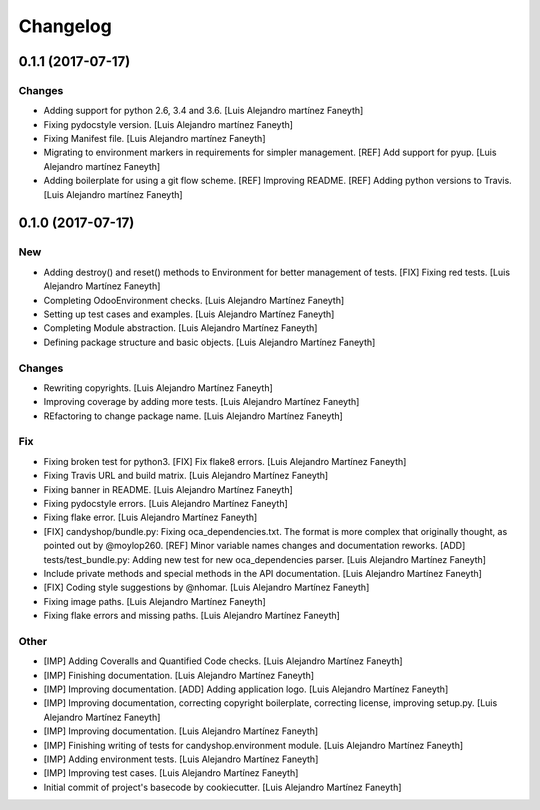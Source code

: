 Changelog
=========


0.1.1 (2017-07-17)
------------------

Changes
~~~~~~~
- Adding support for python 2.6, 3.4 and 3.6. [Luis Alejandro martínez
  Faneyth]
- Fixing pydocstyle version. [Luis Alejandro martínez Faneyth]
- Fixing Manifest file. [Luis Alejandro martínez Faneyth]
- Migrating to environment markers in requirements for simpler
  management. [REF] Add support for pyup. [Luis Alejandro martínez
  Faneyth]
- Adding boilerplate for using a git flow scheme. [REF] Improving
  README. [REF] Adding python versions to Travis. [Luis Alejandro
  martínez Faneyth]


0.1.0 (2017-07-17)
------------------

New
~~~
- Adding destroy() and reset() methods to Environment for better
  management of tests. [FIX] Fixing red tests. [Luis Alejandro Martínez
  Faneyth]
- Completing OdooEnvironment checks. [Luis Alejandro Martínez Faneyth]
- Setting up test cases and examples. [Luis Alejandro Martínez Faneyth]
- Completing Module abstraction. [Luis Alejandro Martínez Faneyth]
- Defining package structure and basic objects. [Luis Alejandro Martínez
  Faneyth]

Changes
~~~~~~~
- Rewriting copyrights. [Luis Alejandro Martínez Faneyth]
- Improving coverage by adding more tests. [Luis Alejandro Martínez
  Faneyth]
- REfactoring to change package name. [Luis Alejandro Martínez Faneyth]

Fix
~~~
- Fixing broken test for python3. [FIX] Fix flake8 errors. [Luis
  Alejandro Martínez Faneyth]
- Fixing Travis URL and build matrix. [Luis Alejandro Martínez Faneyth]
- Fixing banner in README. [Luis Alejandro Martínez Faneyth]
- Fixing pydocstyle errors. [Luis Alejandro Martínez Faneyth]
- Fixing flake error. [Luis Alejandro Martínez Faneyth]
- [FIX] candyshop/bundle.py: Fixing oca_dependencies.txt. The format is
  more complex that originally thought, as pointed out by @moylop260.
  [REF] Minor variable names changes and documentation reworks. [ADD]
  tests/test_bundle.py: Adding new test for new oca_dependencies parser.
  [Luis Alejandro Martínez Faneyth]
- Include private methods and special methods in the API documentation.
  [Luis Alejandro Martínez Faneyth]
- [FIX] Coding style suggestions by @nhomar. [Luis Alejandro Martínez
  Faneyth]
- Fixing image paths. [Luis Alejandro Martínez Faneyth]
- Fixing flake errors and missing paths. [Luis Alejandro Martínez
  Faneyth]

Other
~~~~~
- [IMP] Adding Coveralls and Quantified Code checks. [Luis Alejandro
  Martínez Faneyth]
- [IMP] Finishing documentation. [Luis Alejandro Martínez Faneyth]
- [IMP] Improving documentation. [ADD] Adding application logo. [Luis
  Alejandro Martínez Faneyth]
- [IMP] Improving documentation, correcting copyright boilerplate,
  correcting license, improving setup.py. [Luis Alejandro Martínez
  Faneyth]
- [IMP] Improving documentation. [Luis Alejandro Martínez Faneyth]
- [IMP] Finishing writing of tests for candyshop.environment module.
  [Luis Alejandro Martínez Faneyth]
- [IMP] Adding environment tests. [Luis Alejandro Martínez Faneyth]
- [IMP] Improving test cases. [Luis Alejandro Martínez Faneyth]
- Initial commit of project's basecode by cookiecutter. [Luis Alejandro
  Martínez Faneyth]


